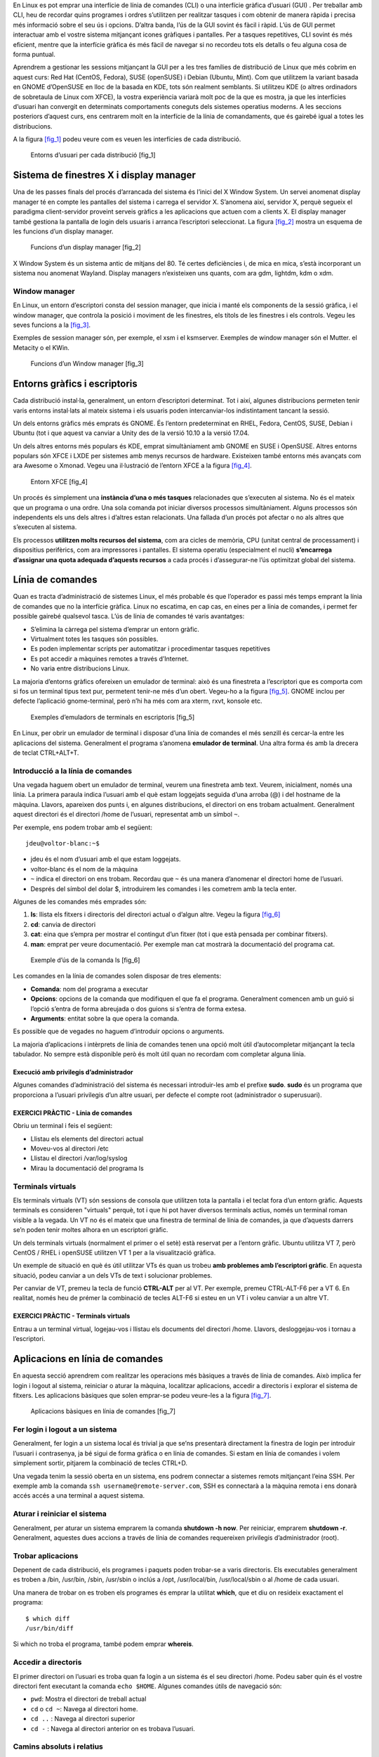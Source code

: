 En Linux es pot emprar una interfície de línia de comandes (CLI) o una interfície gràfica d’usuari (GUI) . Per treballar amb CLI, heu de recordar quins programes i ordres s’utilitzen per realitzar tasques i com obtenir de manera ràpida i precisa més informació sobre el seu ús i opcions. D’altra banda, l’ús de la GUI sovint és fàcil i ràpid. L’ús de GUI permet interactuar amb el vostre sistema mitjançant icones gràfiques i pantalles. Per a tasques repetitives, CLI sovint és més eficient, mentre que la interfície gràfica és més fàcil de navegar si no recordeu tots els detalls o feu alguna cosa de forma puntual.

Aprendrem a gestionar les sessions mitjançant la GUI per a les tres famílies de distribució de Linux que més cobrim en aquest curs: Red Hat (CentOS, Fedora), SUSE (openSUSE) i Debian (Ubuntu, Mint). Com que utilitzem la variant basada en GNOME d’OpenSUSE en lloc de la basada en KDE, tots són realment semblants. Si utilitzeu KDE (o altres ordinadors de sobretaula de Linux com XFCE), la vostra experiència variarà molt poc de la que es mostra, ja que les interfícies d’usuari han convergit en determinats comportaments coneguts dels sistemes operatius moderns. A les seccions posteriors d’aquest curs, ens centrarem molt en la interfície de la línia de comandaments, que és gairebé igual a totes les distribucions.

A la figura `[fig_1] <#fig_1>`__ podeu veure com es veuen les interfícies de cada distribució.

.. figure:: figura1.png
   :alt: Entorns d’usuari per cada distribució [fig_1]
   :width: 100mm

   Entorns d’usuari per cada distribució [fig_1]

Sistema de finestres X i display manager
========================================

Una de les passes finals del procés d’arrancada del sistema és l’inici del X Window System. Un servei anomenat display manager té en compte les pantalles del sistema i carrega el servidor X. S’anomena així, servidor X, perquè segueix el paradigma client-servidor proveint serveis gràfics a les aplicacions que actuen com a clients X. El display manager també gestiona la pantalla de login dels usuaris i arranca l’escriptori seleccionat. La figura `[fig_2] <#fig_2>`__ mostra un esquema de les funcions d’un display manager.

.. figure:: figura2.png
   :alt: Funcions d’un display manager [fig_2]
   :width: 100mm

   Funcions d’un display manager [fig_2]

X Window System és un sistema antic de mitjans del 80. Té certes deficiències i, de mica en mica, s’està incorporant un sistema nou anomenat Wayland. Display managers n’existeixen uns quants, com ara gdm, lightdm, kdm o xdm.

Window manager
--------------

En Linux, un entorn d’escriptori consta del session manager, que inicia i manté els components de la sessió gràfica, i el window manager, que controla la posició i moviment de les finestres, els títols de les finestres i els controls. Vegeu les seves funcions a la `[fig_3] <#fig_3>`__.

Exemples de session manager són, per exemple, el xsm i el ksmserver. Exemples de window manager són el Mutter. el Metacity o el KWin.

.. figure:: figura3.png
   :alt: Funcions d’un Window manager [fig_3]
   :width: 100mm

   Funcions d’un Window manager [fig_3]

Entorns gràfics i escriptoris
=============================

Cada distribució instal·la, generalment, un entorn d’escriptori determinat. Tot i així, algunes distribucions permeten tenir varis entorns instal·lats al mateix sistema i els usuaris poden intercanviar-los indistintament tancant la sessió.

Un dels entorns gràfics més emprats és GNOME. És l’entorn predeterminat en RHEL, Fedora, CentOS, SUSE, Debian i Ubuntu (tot i que aquest va canviar a Unity des de la versió 10.10 a la versió 17.04.

Un dels altres entorns més populars és KDE, emprat simultàniament amb GNOME en SUSE i OpenSUSE. Altres entorns populars són XFCE i LXDE per sistemes amb menys recursos de hardware. Existeixen també entorns més avançats com ara Awesome o Xmonad. Vegeu una il·lustració de l’entorn XFCE a la figura `[fig_4] <#fig_4>`__.

.. figure:: figura4.png
   :alt: Entorn XFCE [fig_4]
   :width: 100mm

   Entorn XFCE [fig_4]

Un procés és simplement una **instància d’una o més tasques** relacionades que s’executen al sistema. No és el mateix que un programa o una ordre. Una sola comanda pot iniciar diversos processos simultàniament. Alguns processos són independents els uns dels altres i d’altres estan relacionats. Una fallada d’un procés pot afectar o no als altres que s’executen al sistema.

Els processos **utilitzen molts recursos del sistema**, com ara cicles de memòria, CPU (unitat central de processament) i dispositius perifèrics, com ara impressores i pantalles. El sistema operatiu (especialment el nucli) **s’encarrega d’assignar una quota adequada d’aquests recursos** a cada procés i d’assegurar-ne l’ús optimitzat global del sistema.

Línia de comandes
=================

Quan es tracta d’administració de sistemes Linux, el més probable és que l’operador es passi més temps emprant la línia de comandes que no la interfície gràfica. Linux no escatima, en cap cas, en eines per a línia de comandes, i permet fer possible gairebé qualsevol tasca. L’ús de línia de comandes té varis avantatges:

-  S’elimina la càrrega pel sistema d’emprar un entorn gràfic.

-  Virtualment totes les tasques són possibles.

-  Es poden implementar scripts per automatitzar i procedimentar tasques repetitives

-  Es pot accedir a màquines remotes a través d’Internet.

-  No varia entre distribucions Linux.

La majoria d’entorns gràfics ofereixen un emulador de terminal: això és una finestreta a l’escriptori que es comporta com si fos un terminal tipus text pur, permetent tenir-ne més d’un obert. Vegeu-ho a la figura `[fig_5] <#fig_5>`__. GNOME inclou per defecte l’aplicació gnome-terminal, però n’hi ha més com ara xterm, rxvt, konsole etc.

.. figure:: figura5.png
   :alt: Exemples d’emuladors de terminals en escriptoris [fig_5]
   :width: 100mm

   Exemples d’emuladors de terminals en escriptoris [fig_5]

En Linux, per obrir un emulador de terminal i disposar d’una línia de comandes el més senzill és cercar-la entre les aplicacions del sistema. Generalment el programa s’anomena **emulador de terminal**. Una altra forma és amb la drecera de teclat CTRL+ALT+T.

Introducció a la línia de comandes
----------------------------------

Una vegada haguem obert un emulador de terminal, veurem una finestreta amb text. Veurem, inicialment, només una línia. La primera paraula indica l’usuari amb el què estam loggejats seguida d’una arroba (@) i del hostname de la màquina. Llavors, apareixen dos punts i, en algunes distribucions, el directori on ens trobam actualment. Generalment aquest directori és el directori /home de l’usuari, representat amb un símbol ``~``.

Per exemple, ens podem trobar amb el següent:

::

   jdeu@voltor-blanc:~$  

-  jdeu és el nom d’usuari amb el que estam loggejats.

-  voltor-blanc és el nom de la màquina

-  ``~`` indica el directori on ens trobam. Recordau que ``~`` és una manera d’anomenar el directori home de l’usuari.

-  Després del símbol del dolar $, introduirem les comandes i les cometrem amb la tecla enter.

Algunes de les comandes més emprades són:

#. **ls**: llista els fitxers i directoris del directori actual o d’algun altre. Vegeu la figura `[fig_6] <#fig_6>`__

#. **cd**: canvia de directori

#. **cat**: eina que s’empra per mostrar el contingut d’un fitxer (tot i que està pensada per combinar fitxers).

#. **man**: emprat per veure documentació. Per exemple man cat mostrarà la documentació del programa cat.

.. figure:: figura6.png
   :alt: Exemple d’ús de la comanda ls [fig_6]
   :width: 100mm

   Exemple d’ús de la comanda ls [fig_6]

Les comandes en la línia de comandes solen disposar de tres elements:

-  **Comanda**: nom del programa a executar

-  **Opcions**: opcions de la comanda que modifiquen el que fa el programa. Generalment comencen amb un guió si l’opció s’entra de forma abreujada o dos guions si s’entra de forma extesa.

-  **Arguments**: entitat sobre la que opera la comanda.

Es possible que de vegades no haguem d’introduir opcions o arguments.

La majoria d’aplicacions i intèrprets de línia de comandes tenen una opció molt útil d’autocompletar mitjançant la tecla tabulador. No sempre està disponible però és molt útil quan no recordam com completar alguna línia.

Execució amb privilegis d’administrador
~~~~~~~~~~~~~~~~~~~~~~~~~~~~~~~~~~~~~~~

Algunes comandes d’administració del sistema és necessari introduir-les amb el prefixe **sudo**. **sudo** és un programa que proporciona a l’usuari privilegis d’un altre usuari, per defecte el compte root (administrador o superusuari).

EXERCICI PRÀCTIC - Línia de comandes
~~~~~~~~~~~~~~~~~~~~~~~~~~~~~~~~~~~~

Obriu un terminal i feis el següent:

-  Llistau els elements del directori actual

-  Moveu-vos al directori /etc

-  Llistau el directori /var/log/syslog

-  Mirau la documentació del programa ls

Terminals virtuals
------------------

Els terminals virtuals (VT) són sessions de consola que utilitzen tota la pantalla i el teclat fora d’un entorn gràfic. Aquests terminals es consideren "virtuals" perquè, tot i que hi pot haver diversos terminals actius, només un terminal roman visible a la vegada. Un VT no és el mateix que una finestra de terminal de línia de comandes, ja que d’aquests darrers se’n poden tenir moltes alhora en un escriptori gràfic.

Un dels terminals virtuals (normalment el primer o el setè) està reservat per a l’entorn gràfic. Ubuntu utilitza VT 7, però CentOS / RHEL i openSUSE utilitzen VT 1 per a la visualització gràfica.

Un exemple de situació en què és útil utilitzar VTs és quan us trobeu **amb problemes amb l’escriptori gràfic**. En aquesta situació, podeu canviar a un dels VTs de text i solucionar problemes.

Per canviar de VT, premeu la tecla de funció **CTRL-ALT** per al VT. Per exemple, premeu CTRL-ALT-F6 per a VT 6. En realitat, només heu de prémer la combinació de tecles ALT-F6 si esteu en un VT i voleu canviar a un altre VT.

EXERCICI PRÀCTIC - Terminals virtuals
~~~~~~~~~~~~~~~~~~~~~~~~~~~~~~~~~~~~~

Entrau a un terminal virtual, logejau-vos i llistau els documents del directori /home. Llavors, desloggejau-vos i tornau a l’escriptori.

Aplicacions en línia de comandes
================================

En aquesta secció aprendrem com realitzar les operacions més bàsiques a través de línia de comandes. Això implica fer login i logout al sistema, reiniciar o aturar la màquina, localitzar aplicacions, accedir a directoris i explorar el sistema de fitxers. Les aplicacions bàsiques que solen emprar-se podeu veure-les a la figura `[fig_7] <#fig_7>`__.

.. figure:: figura7.png
   :alt: Aplicacions bàsiques en línia de comandes [fig_7]
   :width: 100mm

   Aplicacions bàsiques en línia de comandes [fig_7]

Fer login i logout a un sistema
-------------------------------

Generalment, fer login a un sistema local és trivial ja que se’ns presentarà directament la finestra de login per introduir l’usuari i contrasenya, ja bé sigui de forma gràfica o en línia de comandes. Si estam en línia de comandes i volem simplement sortir, pitjarem la combinació de tecles CTRL+D.

Una vegada tenim la sessió oberta en un sistema, ens podrem connectar a sistemes remots mitjançant l’eina SSH. Per exemple amb la comanda ``ssh username@remote-server.com``, SSH es connectarà a la màquina remota i ens donarà accés accés a una terminal a aquest sistema.

Aturar i reiniciar el sistema
-----------------------------

Generalment, per aturar un sistema emprarem la comanda **shutdown -h now**. Per reiniciar, emprarem **shutdown -r**. Generalment, aquestes dues accions a través de línia de comandes requereixen privilegis d’administrador (root).

Trobar aplicacions
------------------

Depenent de cada distribució, els programes i paquets poden trobar-se a varis directoris. Els executables generalment es troben a /bin, /usr/bin, /sbin, /usr/sbin o inclús a /opt, /usr/local/bin, /usr/local/sbin o al /home de cada usuari.

Una manera de trobar on es troben els programes és emprar la utilitat **which**, que et diu on resideix exactament el programa:

::

   $ which diff
   /usr/bin/diff

Si which no troba el programa, també podem emprar **whereis**.

Accedir a directoris
--------------------

El primer directori on l’usuari es troba quan fa login a un sistema és el seu directori /home. Podeu saber quin és el vostre directori fent executant la comanda ``echo $HOME``. Algunes comandes útils de navegació són:

-  ``pwd``: Mostra el directori de treball actual

-  ``cd`` o ``cd ~``: Navega al directori home.

-  ``cd ..`` : Navega al directori superior

-  ``cd -`` : Navega al directori anterior on es trobava l’usuari.

Camins absoluts i relatius
--------------------------

Els directoris s’especifiquen mitjançant camins, que són la ruta des del directori arrel (/) per accedir a aquest directori en concret.

-  Els camins absoluts són aquells que **comencen amb el directori arrel** i segueix l’arbre branca a branca fins arribar al directori desitjat. Exemple /usr/bin.

-  Els camins relatius **comencen del directori actual**. Mai comencen amb /. Exemple ../../usr/bin, ./jaume/dades, jaume/dades.

Es poden especificar múltiples barres (/) entre directoris i fitxers, però només se’n compta una. Dit d’altra manera ////usr//bin equival a escriure /usr/bin.

Es poden emprar dreceres de camins, com ara . (directori present), .. (directori superior), ``~`` directori /home de l’usuari.

Explorar el sistema de fitxers
------------------------------

Podem emprar l’eina **tree** per dibuixar l’estructura del sistema de fitxers. Per exemple, ``tree -d`` mostra l’estructura de directoris a partir del directori de treball actual. Vegeu la figura `[fig_8] <#fig_8>`__ on es mostra un exemple de l’ús de tree.

.. figure:: figura8.png
   :alt: Exemple d’ús de l’eina tree [fig_8]
   :width: 100mm

   Exemple d’ús de l’eina tree [fig_8]

Altres comandes útils són:

#. ``cd /``: canvia el directori de treball actual al directori arrel.

#. ``ls``: llista els continguts del directori present.

#. ``ls -lha``: llista tots els fitxers, inclosos els ocults.

#. ``tree``: mostra una vista en forma d’arbre a partir del directori actual.

Enllaços
--------

Amb Linux hi ha dues maneres de crear enllaços (els equivalents a accessos directes en Windows):

-  Enllaços durs (hard links)

-  Enllaços febles o simbòlics (soft links)

Els primers bàsicament són una manera d’especificar dos noms pel mateix inode (l’identificador únic pels fitxers en Linux). Evidentment, qualsevol modificació a un afecta també a l’altre.

Per crear un hard link, ho podem fer de la forma següent:

::

    ln file1 file2

Podem comprovar com són el mateix fitxer si feim:

::

   $ ls -li file1 file2
   394705 -rw-r--r-- 2 ubnt ubnt 51 de ju 31 11:35 file1
   394705 -rw-r--r-- 2 ubnt ubnt 51 de ju 31 11:35 file2

Apunten al mateix inode, **394705**.

Els segon tipus d’enllaç no consisteix simplement amb un àlies del fitxer, sinó que és un fitxer nou amb un inode diferent que apunta a un fitxer específic. Podem crear un enllaç simbòlic de la manera següent:

::

   $ ln -s file1 file2
   $ ls -li file1 file2
   394705 -rw-r--r-- 1 ubnt ubnt 51 de ju 31 11:35 file1
   394682 lrwxrwxrwx 1 ubnt ubnt 5 de ju 31 11:41 file2 -> file1

El camí a file1 pot ser relatiu o absolut. Cal tenir-ho en compte per si volem moure el fitxer i l’enllaç de lloc.

Operacions bàsiques amb fitxers i directoris
--------------------------------------------

-  **cat**: emprat per concatenar fitxers. S’empra generalment per veure fitxers curts.

-  **less**: permet veure fitxers més grans perquè pausa el text quan aquest ocupa tota la pantalla i permet fer scroll. Es pot introduir el caràcter / per cercar text. El programa **more** fa gairebé el mateix i està disponible en algunes distribucions.

-  **tail i head**: permeten veure les darreres i les primeres línies d’un fitxer. Per defecte mostra les 10 primeres o darreres, però amb l’opció -n es pot especificar el número de línies.

-  **touch**: emprat per actualitzar o fixar el temps d’accés, canvi o modificació d’un fitxer. També s’empra per crear fitxers buits. Exemple: ``touch testfile``.

-  **mkdir i rmdir**: creen i esborren fitxers. Per esborrar un directori, aquest ha d’estar buit o la comanda fallarà. Es poden esborrar recursivament el directori i el seu contingut fent ``rm -rf <directori>``

-  **cp**: copia un fitxer o dirtectori. Per poder copiar un directori de forma recursiva cal emprar l’opció -r. Per exemple: ``cp -r <dir1> <dir2>``

-  **mv**: reanomena un fitxer o directori i/o el mou si s’especifica un camí diferent. Exemple: ``mv /opt/fitxer1 /usr/local/var/fitxer2`` mourà el fitxer1 a un directori diferent amb un nom diferent (fitxer2).

-  **rm**: esborra un fitxer. Amb l’opció -f es forçarà l’esborrada (COMPTE!). Per esborrar un directori, hem d’emprar l’opció -r. Per exemple: ``rm fitxer`` o ``rm -r directori/``.

Veurem aquestes operacions amb més detall al tema 4, sobre manipulació de fitxers.

.. _exercici-pràctic---línia-de-comandes-1:

EXERCICI PRÀCTIC - Línia de comandes
------------------------------------

Provau de fer el següent:

#. Creau un directori anomenat **prova**

#. Entrau dins aquest directori

#. Creau dins el directori **prova** un fitxer anomenat **fitxer1**

#. Al vostre directori /home, creau un enllaç simbòlic a fitxer1 anomenat **enllac_fitxer1**
